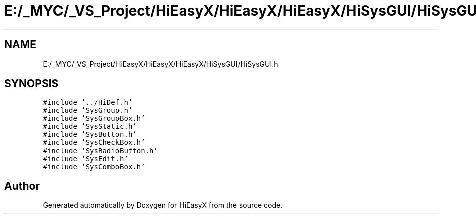 .TH "E:/_MYC/_VS_Project/HiEasyX/HiEasyX/HiEasyX/HiSysGUI/HiSysGUI.h" 3 "Sat Aug 13 2022" "Version Ver0.2(alpha)" "HiEasyX" \" -*- nroff -*-
.ad l
.nh
.SH NAME
E:/_MYC/_VS_Project/HiEasyX/HiEasyX/HiEasyX/HiSysGUI/HiSysGUI.h
.SH SYNOPSIS
.br
.PP
\fC#include '\&.\&./HiDef\&.h'\fP
.br
\fC#include 'SysGroup\&.h'\fP
.br
\fC#include 'SysGroupBox\&.h'\fP
.br
\fC#include 'SysStatic\&.h'\fP
.br
\fC#include 'SysButton\&.h'\fP
.br
\fC#include 'SysCheckBox\&.h'\fP
.br
\fC#include 'SysRadioButton\&.h'\fP
.br
\fC#include 'SysEdit\&.h'\fP
.br
\fC#include 'SysComboBox\&.h'\fP
.br

.SH "Author"
.PP 
Generated automatically by Doxygen for HiEasyX from the source code\&.
